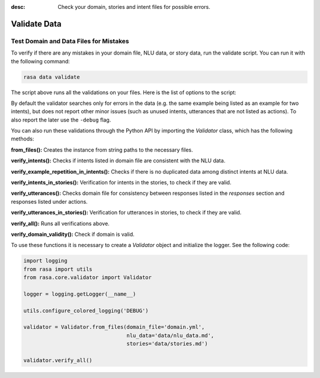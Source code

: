 :desc: Check your domain, stories and intent files for possible errors.

.. _validate-files:

Validate Data
=============

.. edit-link::


Test Domain and Data Files for Mistakes
---------------------------------------

To verify if there are any mistakes in your domain file, NLU data, or story data, run the validate script.
You can run it with the following command:

.. code-block:: bash

  rasa data validate

The script above runs all the validations on your files. Here is the list of options to
the script:

.. program-output:: rasa data validate --help

By default the validator searches only for errors in the data (e.g. the same
example being listed as an example for two intents), but does not report other
minor issues (such as unused intents, utterances that are not listed as
actions). To also report the later use the ``-debug`` flag.

You can also run these validations through the Python API by importing the `Validator` class,
which has the following methods:

**from_files():** Creates the instance from string paths to the necessary files.

**verify_intents():** Checks if intents listed in domain file are consistent with the NLU data.

**verify_example_repetition_in_intents():** Checks if there is no duplicated data among distinct intents at NLU data.

**verify_intents_in_stories():** Verification for intents in the stories, to check if they are valid.

**verify_utterances():** Checks domain file for consistency between responses listed in the `responses` section 
and responses listed under actions.

**verify_utterances_in_stories():** Verification for utterances in stories, to check if they are valid.

**verify_all():** Runs all verifications above.

**verify_domain_validity():** Check if domain is valid.

To use these functions it is necessary to create a `Validator` object and initialize the logger. See the following code:

.. code-block:: python

  import logging
  from rasa import utils
  from rasa.core.validator import Validator

  logger = logging.getLogger(__name__)

  utils.configure_colored_logging('DEBUG')

  validator = Validator.from_files(domain_file='domain.yml',
                                   nlu_data='data/nlu_data.md',
                                   stories='data/stories.md')

  validator.verify_all()
